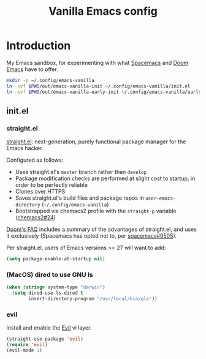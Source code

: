#+TITLE: Vanilla Emacs config
#+STARTUP: showall

* Introduction
:PROPERTIES:
:CUSTOM_ID: introduction
:END:
My Emacs sandbox, for experimenting with what [[https://www.spacemacs.org/][Spacemacs]] and [[https://github.com/hlissner/doom-emacs][Doom Emacs]] have to offer.

#+BEGIN_SRC sh :tangle sh/install-emacs-vanilla.sh
mkdir -p ~/.config/emacs-vanilla
ln -svf $PWD/out/emacs-vanilla-init ~/.config/emacs-vanilla/init.el
ln -svf $PWD/out/emacs-vanilla-early-init ~/.config/emacs-vanilla/early-init.el
#+END_SRC

** init.el
:PROPERTIES:
:CUSTOM_ID: init-el
:END:
*** straight.el
[[https://github.com/radian-software/straight.el][straight.el]]: next-generation, purely functional package manager for the Emacs hacker.

Configured as follows:
- Uses straight.el's =master= branch rather than =develop=
- Package modification checks are performed at slight cost to startup, in order to be perfectly reliable
- Clones over HTTPS
- Saves straight.el's build files and package repos in =user-emacs-directory= (=~/.config/emacs-vanilla=)
- Bootstrapped via chemacs2 profile with the =straight-p= variable ([[https://github.com/plexus/chemacs2/issues/24][chemacs2#24]])

[[https://github.com/doomemacs/doomemacs/blob/0f43c3eed5532e63c3b475f5385ded40278b12fe/docs/faq.org#why-does-doom-use-straightel-and-not-packageel][Doom's FAQ]] includes a summary of the advantages of straight.el, and uses it exclusively
(Spacemacs has opted not to, per [[https://github.com/syl20bnr/spacemacs/issues/9505][spacemacs#9505]]).

Per straight.el, users of Emacs versions >= 27 will want to add:

#+BEGIN_SRC emacs-lisp :tangle out/emacs-vanilla-early-init
(setq package-enable-at-startup nil)
#+END_SRC

*** (MacOS) dired to use GNU ls
#+BEGIN_SRC emacs-lisp :tangle out/emacs-vanilla-init
(when (string= system-type "darwin")
  (setq dired-use-ls-dired t
        insert-directory-program "/usr/local/bin/gls"))
#+END_SRC

*** evil
Install and enable the [[https://www.emacswiki.org/emacs/Evil][Evil]] vi layer.

#+BEGIN_SRC emacs-lisp :tangle out/emacs-vanilla-init
(straight-use-package 'evil)
(require 'evil)
(evil-mode 1)
#+END_SRC

